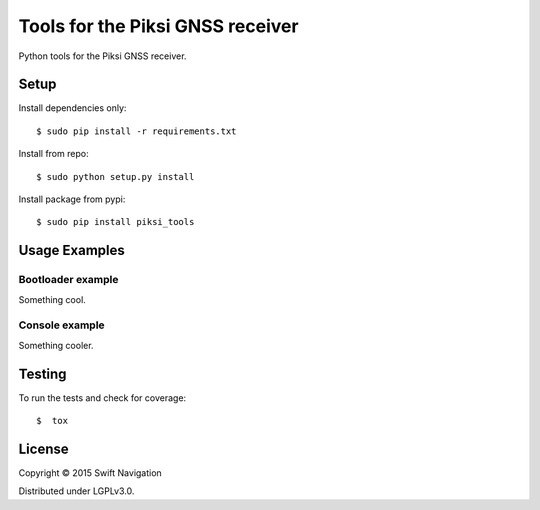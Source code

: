 Tools for the Piksi GNSS receiver
=================================

.. image:: https://travis-ci.org/swift-nav/piksi_tools.png
    :target: https://travis-ci.org/swift-nav/piksi_tools

.. image:: https://badge.fury.io/py/piksi_tools.png
    :target: https://pypi.python.org/pypi/piksi_tools

Python tools for the Piksi GNSS receiver.

Setup
-----

Install dependencies only::

  $ sudo pip install -r requirements.txt

Install from repo::

  $ sudo python setup.py install

Install package from pypi::

  $ sudo pip install piksi_tools

Usage Examples
--------------

Bootloader example
~~~~~~~~~~~~~~~~~~

Something cool.

Console example
~~~~~~~~~~~~~~~

Something cooler.

Testing
-------

To run the tests and check for coverage::

  $  tox

License
-------

Copyright © 2015 Swift Navigation

Distributed under LGPLv3.0.
